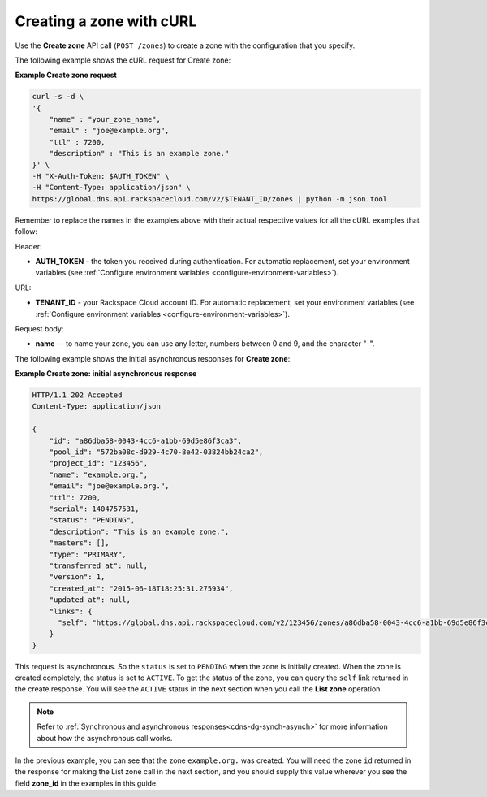 .. _curl-create-zone:

Creating a zone with cURL 
~~~~~~~~~~~~~~~~~~~~~~~~~~

Use the **Create zone** API call (``POST /zones``) to create a zone with the configuration 
that you specify.

The following example shows the cURL request for Create zone:

**Example Create zone request**

.. code::  

    curl -s -d \
    '{
        "name" : "your_zone_name",
        "email" : "joe@example.org",
        "ttl" : 7200,
        "description" : "This is an example zone."
    }' \
    -H "X-Auth-Token: $AUTH_TOKEN" \
    -H "Content-Type: application/json" \
    https://global.dns.api.rackspacecloud.com/v2/$TENANT_ID/zones | python -m json.tool

Remember to replace the names in the examples above with their actual respective values 
for all the cURL examples that follow:

Header:

-  **AUTH_TOKEN** - the token you received during authentication.  For automatic 
   replacement, set your environment variables 
   (see :ref:`Configure environment variables <configure-environment-variables>`).

URL:

-  **TENANT_ID** - your Rackspace Cloud account ID.  For automatic  replacement, set your 
   environment variables (see :ref:`Configure environment variables <configure-environment-variables>`).
   
Request body:
   
-  **name** — to name your zone, you can use any letter, numbers between 0 and 9, and the 
   character "-".

The following example shows the initial asynchronous responses for **Create zone**:
 
**Example Create zone: initial asynchronous response**

.. code::  

    HTTP/1.1 202 Accepted
    Content-Type: application/json

    {
        "id": "a86dba58-0043-4cc6-a1bb-69d5e86f3ca3",
        "pool_id": "572ba08c-d929-4c70-8e42-03824bb24ca2",
        "project_id": "123456",
        "name": "example.org.",
        "email": "joe@example.org.",
        "ttl": 7200,
        "serial": 1404757531,
        "status": "PENDING",
        "description": "This is an example zone.",
        "masters": [],
        "type": "PRIMARY",
        "transferred_at": null,
        "version": 1,
        "created_at": "2015-06-18T18:25:31.275934",
        "updated_at": null,
        "links": {
          "self": "https://global.dns.api.rackspacecloud.com/v2/123456/zones/a86dba58-0043-4cc6-a1bb-69d5e86f3ca3"
        }
    }

This request is asynchronous. So the ``status`` is set to ``PENDING`` when the zone is 
initially created. When the zone is created completely, the status is set to ``ACTIVE``. 
To get the status of the zone, you can query the ``self`` link returned in the create 
response. You will see the ``ACTIVE`` status in the next section when you call the **List 
zone** operation.

..  note:: 

    Refer to  :ref:`Synchronous and asynchronous responses<cdns-dg-synch-asynch>` for more 
    information about how the asynchronous call works.  

In the previous example, you can see that the zone ``example.org.`` was created. You will 
need the zone ``id`` returned in the response for making the List zone call in the next 
section, and you should supply this value wherever you see the field **zone\_id** in the 
examples in this guide.
